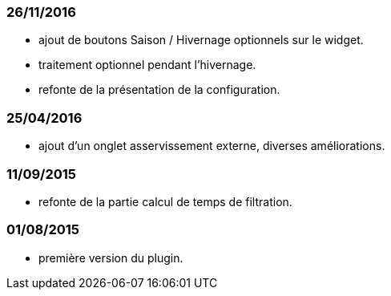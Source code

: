 === 26/11/2016
--
- ajout de boutons Saison / Hivernage optionnels sur le widget.
- traitement optionnel pendant l'hivernage.
- refonte de la présentation de la configuration.
--
=== 25/04/2016
--
- ajout d'un onglet asservissement externe, diverses améliorations.
--
=== 11/09/2015
--
- refonte de la partie calcul de temps de filtration.
--
=== 01/08/2015
--
- première version du plugin.
--